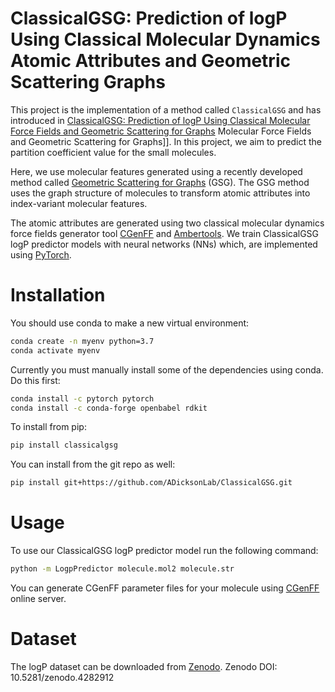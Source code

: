 * ClassicalGSG: Prediction of logP Using Classical Molecular Dynamics Atomic Attributes and  Geometric Scattering Graphs

This project is the implementation of a method called ~ClassicalGSG~
and has introduced in [[https://chemrxiv.org/articles/preprint/ClassicalGSG_Prediction_of_logP_Using_Classical_Molecular_Force_Fields_and_Geometric_Scattering_for_Graphs/13256222][ClassicalGSG: Prediction of logP Using Classical
Molecular Force Fields and Geometric Scattering for Graphs]] Molecular
Force Fields and Geometric Scattering for Graphs]].  In this project,
we aim to predict the partition coefficient value for the small
molecules.

Here, we use molecular features generated using a recently developed
method called [[https://arxiv.org/abs/1810.03068][Geometric Scattering for Graphs]] (GSG).  The GSG method
uses the graph structure of molecules to transform atomic attributes
into index-variant molecular features.

The atomic attributes are generated using two classical molecular
dynamics force fields generator tool [[https://cgenff.umaryland.edu][CGenFF]] and [[https://ambermd.org/AmberTools.php][Ambertools]].  We train
ClassicalGSG logP predictor models with neural networks (NNs) which,
are implemented using [[https://pytorch.org][PyTorch]].


* Installation

You should use conda to make a new virtual environment:

#+begin_src sh
  conda create -n myenv python=3.7
  conda activate myenv
#+end_src

Currently you must manually install some of the dependencies using
conda. Do this first:

#+begin_src sh
  conda install -c pytorch pytorch
  conda install -c conda-forge openbabel rdkit
#+end_src


To install from pip:

#+BEGIN_SRC bash
  pip install classicalgsg
#+END_SRC


You can install from the git repo as well:

#+begin_src sh
pip install git+https://github.com/ADicksonLab/ClassicalGSG.git
#+end_src

# TODO: inform about customizing pytorch installation

* Usage

To use our ClassicalGSG logP predictor model run the following command:

#+BEGIN_SRC bash
 python -m LogpPredictor molecule.mol2 molecule.str
#+END_SRC

You can generate CGenFF parameter files for your molecule using [[https://cgenff.umaryland.edu][CGenFF]]
online server.

* Dataset
The logP dataset can be downloaded from [[https://doi.org/10.5281/zenodo.4282912][Zenodo]].
Zenodo DOI: 10.5281/zenodo.4282912
